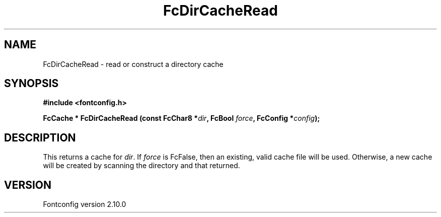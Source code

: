 .\" auto-generated by docbook2man-spec from docbook-utils package
.TH "FcDirCacheRead" "3" "17 7月 2012" "" ""
.SH NAME
FcDirCacheRead \- read or construct a directory cache
.SH SYNOPSIS
.nf
\fB#include <fontconfig.h>
.sp
FcCache * FcDirCacheRead (const FcChar8 *\fIdir\fB, FcBool \fIforce\fB, FcConfig *\fIconfig\fB);
.fi\fR
.SH "DESCRIPTION"
.PP
This returns a cache for \fIdir\fR\&. If
\fIforce\fR is FcFalse, then an existing, valid cache file
will be used. Otherwise, a new cache will be created by scanning the
directory and that returned.
.SH "VERSION"
.PP
Fontconfig version 2.10.0
